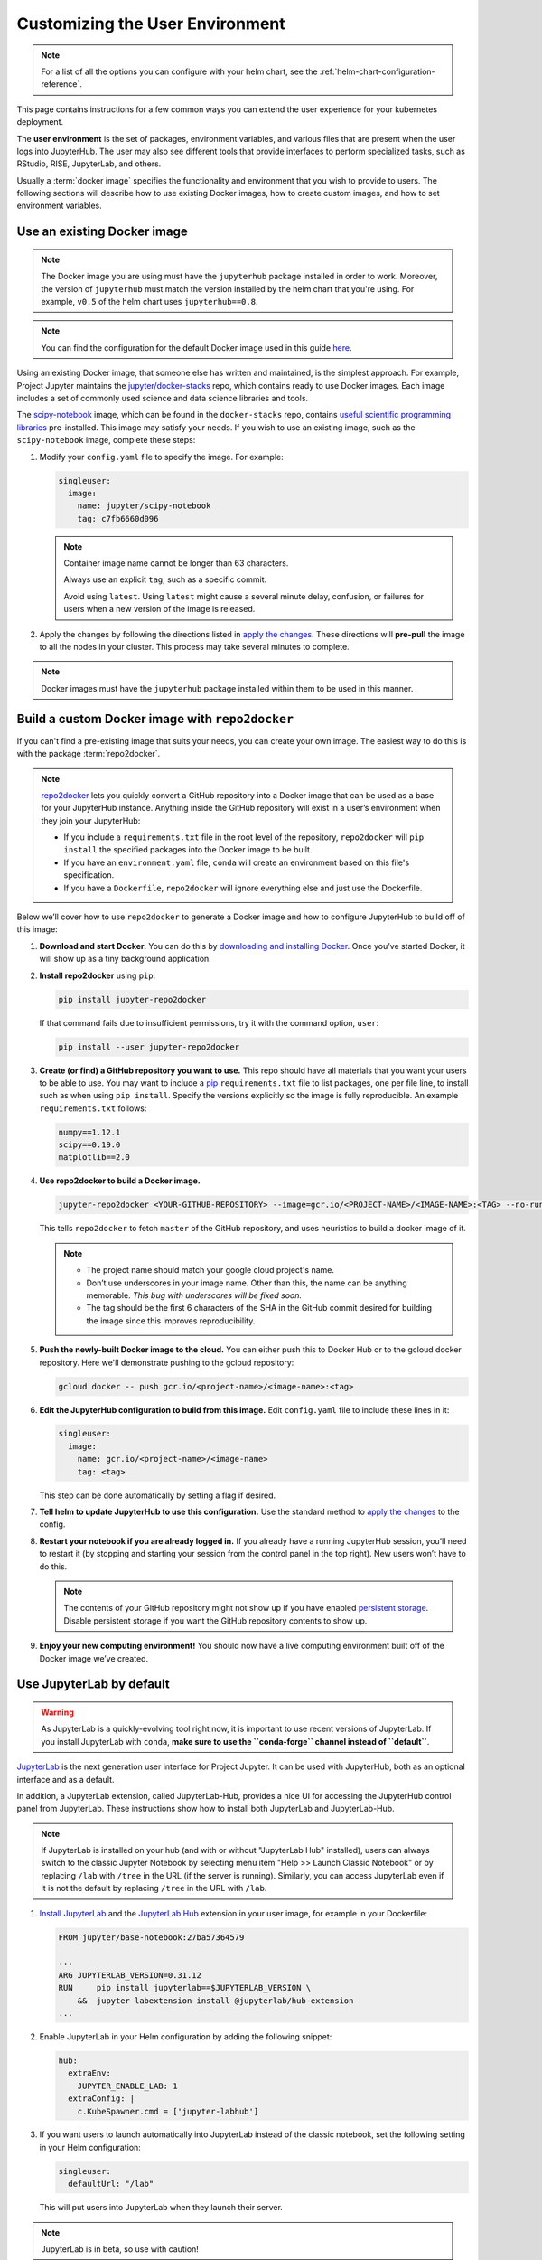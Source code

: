 .. _user-environment:

Customizing the User Environment
================================

.. note::

   For a list of all the options you can configure with your helm
   chart, see the :ref:`helm-chart-configuration-reference`.

This page contains instructions for a few common ways you can extend the
user experience for your kubernetes deployment.

The **user environment** is the set of packages, environment variables, and
various files that are present when the user logs into JupyterHub. The user may
also see different tools that provide interfaces to perform specialized tasks,
such as RStudio, RISE, JupyterLab, and others.

Usually a :term:`docker image` specifies the functionality and
environment that you wish to provide to users. The following sections will describe
how to use existing Docker images, how to create custom images, and how to set
environment variables.

.. _existing-docker-image:

Use an existing Docker image
----------------------------

.. note::

   The Docker image you are using must have the ``jupyterhub`` package
   installed in order to work. Moreover, the version of ``jupyterhub`` must
   match the version installed by the helm chart that you're using. For example,
   ``v0.5`` of the helm chart uses  ``jupyterhub==0.8``.

.. note::

   You can find the configuration for the default Docker image used in this
   guide `here <https://github.com/jupyterhub/zero-to-jupyterhub-k8s/tree/master/images/singleuser-sample>`_.

Using an existing Docker image, that someone else has written and maintained,
is the simplest approach. For example, Project Jupyter maintains the
`jupyter/docker-stacks <https://github.com/jupyter/docker-stacks/>`_ repo,
which contains ready to use Docker images. Each image includes a set of
commonly used science and data science libraries and tools.

The `scipy-notebook <https://hub.docker.com/r/jupyter/scipy-notebook/>`_
image, which can be found in the ``docker-stacks`` repo, contains
`useful scientific programming libraries
<https://github.com/jupyter/docker-stacks/tree/master/scipy-notebook>`_
pre-installed. This image may satisfy your needs. If you wish to use an
existing image, such as the ``scipy-notebook`` image, complete these steps:

1. Modify your ``config.yaml`` file to specify the image. For example:

   .. code-block:: yaml

       singleuser:
         image:
           name: jupyter/scipy-notebook
           tag: c7fb6660d096

   .. note::

      Container image name cannot be longer than 63 characters.

      Always use an explicit ``tag``, such as a specific commit.

      Avoid using ``latest``. Using ``latest`` might cause a several minute
      delay, confusion, or failures for users when a new version of the image
      is released.

2. Apply the changes by following the directions listed in
   `apply the changes`_. These directions will **pre-pull** the image to all
   the nodes in your cluster. This process may take several minutes to
   complete.

.. note::

   Docker images must have the ``jupyterhub`` package installed within them to
   be used in this manner.

Build a custom Docker image with ``repo2docker``
------------------------------------------------

If you can't find a pre-existing image that suits your needs, you can
create your own image. The easiest way to do this is with the package
:term:`repo2docker`.

.. note::

   `repo2docker <https://github.com/jupyter/repo2docker>`_ lets you quickly
   convert a GitHub repository into a Docker image that can be used as a base
   for your JupyterHub instance. Anything inside the GitHub repository
   will exist in a user’s environment when they join your JupyterHub:

   - If you include a ``requirements.txt`` file in the root level of the
     repository, ``repo2docker`` will ``pip install`` the specified packages
     into the Docker image to be built.
   - If you have an ``environment.yaml`` file, ``conda`` will create an
     environment based on this file's specification.
   - If you have a ``Dockerfile``, ``repo2docker`` will ignore everything
     else and just use the Dockerfile.

Below we’ll cover how to use ``repo2docker`` to generate a Docker image and
how to configure JupyterHub to build off of this image:

1. **Download and start Docker.** You can do this by
   `downloading and installing Docker`_. Once you’ve started Docker,
   it will show up as a tiny background application.

2. **Install repo2docker** using ``pip``:

   .. code:: bash

      pip install jupyter-repo2docker

   If that command fails due to insufficient permissions, try it with the
   command option, ``user``:

   .. code:: bash

      pip install --user jupyter-repo2docker


3. **Create (or find) a GitHub repository you want to use.** This repo should
   have all materials that you want your users to be able to use. You may want
   to include a `pip`_ ``requirements.txt`` file to list packages, one per
   file line, to install such as when using ``pip install``. Specify the
   versions explicitly so the image is fully reproducible. An example
   ``requirements.txt`` follows:

   .. code-block:: bash

      numpy==1.12.1
      scipy==0.19.0
      matplotlib==2.0

4. **Use repo2docker to build a Docker image.**

   .. code-block:: bash

      jupyter-repo2docker <YOUR-GITHUB-REPOSITORY> --image=gcr.io/<PROJECT-NAME>/<IMAGE-NAME>:<TAG> --no-run

   This tells ``repo2docker`` to fetch ``master`` of the GitHub repository,
   and uses heuristics to build a docker image of it.

   .. note::

      - The project name should match your google cloud project's name.
      - Don’t use underscores in your image name. Other than this, the name can
        be anything memorable. *This bug with underscores will be fixed soon.*
      - The tag should be the first 6 characters of the SHA in the GitHub
        commit desired for building the image since this improves
        reproducibility.

5. **Push the newly-built Docker image to the cloud.** You can either push
   this to Docker Hub or to the gcloud docker repository. Here we'll
   demonstrate pushing to the gcloud repository:

   .. code-block:: bash

      gcloud docker -- push gcr.io/<project-name>/<image-name>:<tag>

6. **Edit the JupyterHub configuration to build from this image.**
   Edit ``config.yaml`` file to include these lines in it:

   .. code-block:: yaml

      singleuser:
        image:
          name: gcr.io/<project-name>/<image-name>
          tag: <tag>

   This step can be done automatically by setting a flag if desired.

7. **Tell helm to update JupyterHub to use this configuration.** Use the
   standard method to `apply the changes`_ to the config.

8. **Restart your notebook if you are already logged in.** If you already have
   a running JupyterHub session, you’ll need to restart it (by stopping and
   starting your session from the control panel in the top right). New users
   won’t have to do this.

   .. note::

      The contents of your GitHub repository might not show up if you have
      enabled `persistent storage <user_storage>`_. Disable persistent storage
      if you want the
      GitHub repository contents to show up.

9. **Enjoy your new computing environment!** You should now have a live
   computing environment built off of the Docker image we’ve created.

Use JupyterLab by default
-------------------------

.. warning::

   As JupyterLab is a quickly-evolving tool right now, it is important to use
   recent versions of JupyterLab. If you install JupyterLab with ``conda``,
   **make sure to use the ``conda-forge`` channel instead of ``default``**.

`JupyterLab <http://jupyterlab.readthedocs.io/en/stable/index.html>`_ is the next generation
user interface for Project Jupyter. It can be used with JupyterHub, both as an
optional interface and as a default.

In addition, a JupyterLab extension, called JupyterLab-Hub, provides a nice UI
for accessing the JupyterHub control panel from JupyterLab. These instructions
show how to install both JupyterLab and JupyterLab-Hub.

.. note::

   If JupyterLab is installed on your hub (and with or without "JupyterLab Hub" installed),
   users can always switch to the classic Jupyter Notebook by selecting menu item
   "Help >> Launch Classic Notebook" or by replacing ``/lab`` with ``/tree`` in the URL
   (if the server is running).
   Similarly, you can access JupyterLab even if it is not the default by replacing ``/tree``
   in the URL with ``/lab``.

1. `Install JupyterLab <https://github.com/jupyterlab/jupyterlab#installation>`_
   and the `JupyterLab Hub <https://github.com/jupyterhub/jupyterlab-hub#installation>`_
   extension in your user image, for example in your Dockerfile:

   .. code-block:: dockerfile

      FROM jupyter/base-notebook:27ba57364579

      ...
      ARG JUPYTERLAB_VERSION=0.31.12
      RUN     pip install jupyterlab==$JUPYTERLAB_VERSION \
          &&  jupyter labextension install @jupyterlab/hub-extension
      ...

2. Enable JupyterLab in your Helm configuration by adding the following snippet:

   .. code-block:: yaml

      hub:
        extraEnv:
          JUPYTER_ENABLE_LAB: 1
        extraConfig: |
          c.KubeSpawner.cmd = ['jupyter-labhub']

3. If you want users to launch automatically into JupyterLab instead of the classic
   notebook, set the following setting in your Helm configuration:

   .. code-block:: yaml

      singleuser:
        defaultUrl: "/lab"

   This will put users into JupyterLab when they launch their server.


.. note::

   JupyterLab is in beta, so use with caution!

Set environment variables
-------------------------

Another way to affect your user's environment is by setting values for
:term:`environment variables`. While you can set them up in your Docker image,
it is often easier to set them up in your helm chart.

To set them up in your helm chart, edit your ``config.yaml`` file
and `apply the changes`_. For example, this code snippet will set the
environment variable ``EDITOR`` to the value ``vim``:

.. code-block:: yaml

   singleuser:
     extraEnv:
       EDITOR: "vim"

You can set any number of static environment variables in the ``config.yaml``
file.

Users can read the environment variables in their code in various ways. In
Python, for example, the following code will read in an environment variable:

.. code-block:: python

   import os
   my_value = os.environ["MY_ENVIRONMENT_VARIABLE"]

Other languages will have their own methods of reading these environment
variables.

Pre-populating user's ``$HOME`` directory with files
----------------------------------------------------

When persistent storage is enabled (which is the default), the contents of the
docker image's $HOME directory will be hidden from the user. To make these
contents visible to the user, you must pre-populate the user's
filesystem. To do so, you would include commands in the ``config.yaml`` that would
be run each time a user starts their server. The following pattern can be used
in ``config.yaml``:

.. code-block:: yaml

   singleuser:
     lifecycleHooks:
       postStart:
         exec:
           command: ["your", "command", "here"]

Note that this command will be run from the ``$HOME`` location of the user's
running container, meaning that commands that place files relative to ``./``
will result in users seeing those files in their home directory. You can use
commands like ``wget`` to place files where you like.

However, keep in mind that this command will be run **each time** a user
starts their server. For this reason, we recommend using ``nbgitpuller`` to
synchronize your user folders with a git repository.

Using ``nbgitpuller`` for synchronizing a folder
~~~~~~~~~~~~~~~~~~~~~~~~~~~~~~~~~~~~~~~~~~~~~~~~

We recommend using the tool `nbgitpuller <https://github.com/data-8/nbgitpuller>`_
to synchronize a folder in your user's filesystem with a ``git`` repository.

To use ``nbgitpuller``, first make sure that you `install it in your Docker
image <https://github.com/data-8/nbgitpuller#installation>`_.
Once this is done, you'll have access to the ``nbgitpuller`` CLI from within
JupyterHub. You can run it with a ``postStart`` hook with the following configuration

.. code-block:: yaml

   singleuser:
     lifecycleHooks:
       postStart:
         exec:
           command: ["gitpuller", "https://github.com/data-8/materials-fa17", "master", "materials-fa"]

This will synchronize the master branch of the repository to a folder called
``$HOME/materials-fa`` each time a user logs in. See `the nbgitpuller documentation <https://github.com/data-8/nbgitpuller>`_
for more information on using this tool.

.. warning::

   ``nbgitpuller`` will attempt to automatically resolve merge conflicts if
   your user's repository has changed since the last sync. You should familiarize
   yourself with the `nbgitpuller merging behavior <https://github.com/data-8/nbgitpuller#merging-behavior>`_
   prior to using the tool in production.

.. _apply the changes: extending-jupyterhub.html#apply-config-changes
.. _downloading and installing Docker: https://store.docker.com/search?offering=community&platform=desktop%2Cserver&q=&type=edition
.. _pip: https://pip.readthedocs.io/en/latest/user_guide/#requirements-files
